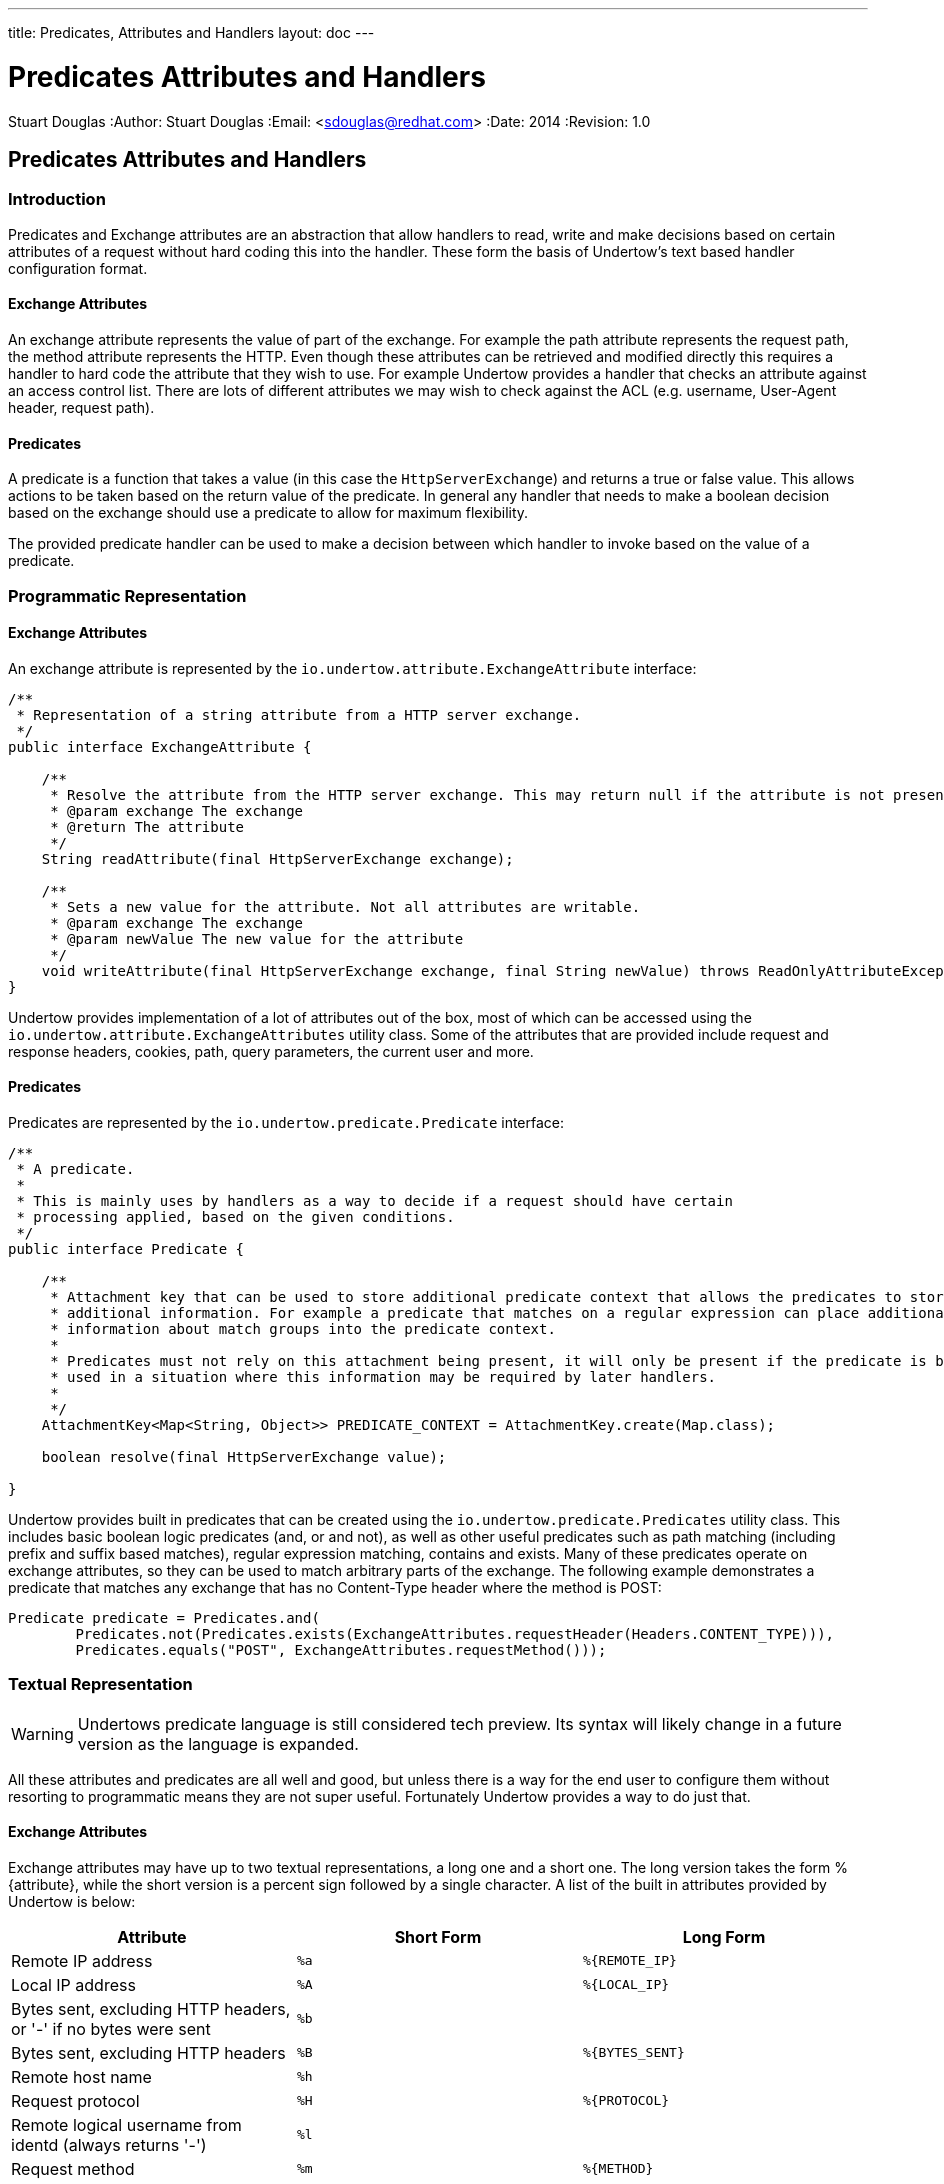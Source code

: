 ---
title: Predicates, Attributes and Handlers
layout: doc
---


Predicates Attributes and Handlers
==================================
Stuart Douglas
:Author:    Stuart Douglas
:Email:     <sdouglas@redhat.com>
:Date:      2014
:Revision:  1.0

Predicates Attributes and Handlers
----------------------------------


Introduction
~~~~~~~~~~~~

Predicates and Exchange attributes are an abstraction that allow handlers to read, write and make decisions based on
certain attributes of a request without hard coding this into the handler. These form the basis of Undertow's text
based handler configuration format.

Exchange Attributes
^^^^^^^^^^^^^^^^^^^

An exchange attribute represents the value of part of the exchange. For example the path attribute represents the
request path, the method attribute represents the HTTP. Even though these attributes can be retrieved and modified
directly this requires a handler to hard code the attribute that they wish to use. For example Undertow provides a
handler that checks an attribute against an access control list. There are lots of different attributes we may wish
to check against the ACL (e.g. username, User-Agent header, request path).

Predicates
^^^^^^^^^^

A predicate is a function that takes a value (in this case the `HttpServerExchange`) and returns a true or false value.
This allows actions to be taken based on the return value of the predicate. In general any handler that needs to make
a boolean decision based on the exchange should use a predicate to allow for maximum flexibility.

The provided predicate handler can be used to make a decision between which handler to invoke based on the value of a
predicate.

Programmatic Representation
~~~~~~~~~~~~~~~~~~~~~~~~~~~

Exchange Attributes
^^^^^^^^^^^^^^^^^^^

An exchange attribute is represented by the `io.undertow.attribute.ExchangeAttribute` interface:

[source,java]
----

/**
 * Representation of a string attribute from a HTTP server exchange.
 */
public interface ExchangeAttribute {

    /**
     * Resolve the attribute from the HTTP server exchange. This may return null if the attribute is not present.
     * @param exchange The exchange
     * @return The attribute
     */
    String readAttribute(final HttpServerExchange exchange);

    /**
     * Sets a new value for the attribute. Not all attributes are writable.
     * @param exchange The exchange
     * @param newValue The new value for the attribute
     */
    void writeAttribute(final HttpServerExchange exchange, final String newValue) throws ReadOnlyAttributeException;
}

----

Undertow provides implementation of a lot of attributes out of the box, most of which can be accessed using the
`io.undertow.attribute.ExchangeAttributes` utility class. Some of the attributes that are provided include request and
response headers, cookies, path, query parameters, the current user and more.

Predicates
^^^^^^^^^^

Predicates are represented by the `io.undertow.predicate.Predicate` interface:

[source,java]
----
/**
 * A predicate.
 *
 * This is mainly uses by handlers as a way to decide if a request should have certain
 * processing applied, based on the given conditions.
 */
public interface Predicate {

    /**
     * Attachment key that can be used to store additional predicate context that allows the predicates to store
     * additional information. For example a predicate that matches on a regular expression can place additional
     * information about match groups into the predicate context.
     *
     * Predicates must not rely on this attachment being present, it will only be present if the predicate is being
     * used in a situation where this information may be required by later handlers.
     *
     */
    AttachmentKey<Map<String, Object>> PREDICATE_CONTEXT = AttachmentKey.create(Map.class);

    boolean resolve(final HttpServerExchange value);

}
----

Undertow provides built in predicates that can be created using the `io.undertow.predicate.Predicates` utility class.
This includes basic boolean logic predicates (and, or and not), as well as other useful predicates such as path
matching (including prefix and suffix based matches), regular expression matching, contains and exists. Many of these
predicates operate on exchange attributes, so they can be used to match arbitrary parts of the exchange. The following
example demonstrates a predicate that matches any exchange that has no Content-Type header where the method is POST:

[source,java]
----
Predicate predicate = Predicates.and(
        Predicates.not(Predicates.exists(ExchangeAttributes.requestHeader(Headers.CONTENT_TYPE))),
        Predicates.equals("POST", ExchangeAttributes.requestMethod()));
----

Textual Representation
~~~~~~~~~~~~~~~~~~~~~~

WARNING: Undertows predicate language is still considered tech preview. Its syntax will likely change in a future version
as the language is expanded.

All these attributes and predicates are all well and good, but unless there is a way for the end user to configure them
without resorting to programmatic means they are not super useful. Fortunately Undertow provides a way to do just that.

Exchange Attributes
^^^^^^^^^^^^^^^^^^^

Exchange attributes may have up to two textual representations, a long one and a short one. The long version takes the
form %{attribute}, while the short version is a percent sign followed by a single character. A list of the built in
attributes provided by Undertow is below:

[frame="topbot",options="header"]
|==========================
|Attribute                                                                    |Short Form|Long Form
|Remote IP address                                                            | `%a`     | `%{REMOTE_IP}`
|Local IP address                                                             | `%A`     | `%{LOCAL_IP}`
|Bytes sent, excluding HTTP headers, or '-' if no bytes were sent             | `%b`     |
|Bytes sent, excluding HTTP headers                                           | `%B`     | `%{BYTES_SENT}`
|Remote host name                                                             | `%h`     |
|Request protocol                                                             | `%H`     | `%{PROTOCOL}`
|Remote logical username from identd (always returns '-')                     | `%l`     |
|Request method                                                               | `%m`     | `%{METHOD}`
|Local port                                                                   | `%p`     | `%{LOCAL_PORT}`
|Query string (prepended with a '?' if it exists, otherwise an empty string)  | `%q`     | `%{QUERY_STRING}`
|First line of the request                                                    | `%r`     | `%{REQUEST_LINE}`
|HTTP status code of the response                                             | `%s`     | `%{RESPONSE_CODE}`
|Date and time, in Common Log Format format                                   | `%t`     | `%{DATE_TIME}`
|Remote user that was authenticated                                           | `%u`     | `%{REMOTE_USER}`
|Requested URL path                                                           | `%U`     | `%{REQUEST_URL}`
|Request relative path                                                        | `%R`     | `%{RELATIVE_PATH}`
|Local server name                                                            | `%v`     | `%{LOCAL_SERVER_NAME}`
|Time taken to process the request, in millis                                 | `%D`     | `%{RESPONSE_TIME}`
|Time taken to process the request, in seconds                                | `%T`     |
|Current request thread name                                                  | `%I`     | `%{THREAD_NAME}`
|SSL cypher                                                                   |          | `%{SSL_CIPHER}`
|SSL client certificate                                                       |          | `%{SSL_CLIENT_CERT}`
|SSL session id                                                               |          | `%{SSL_SESSION_ID}`
|Cookie value                                                                 |          | `%{c,cookie_name}`
|Query parameter                                                              |          | `%{q,query_param_name}`
|Request header                                                               |          | `%{i,request_header_name}`
|Response header                                                              |          | `%{o,response_header_name}`
|Value from the predicate context                                             |          | `${name}`
|==========================

Any tokens that do not follow one of the above patterns are assumed to be literals.



